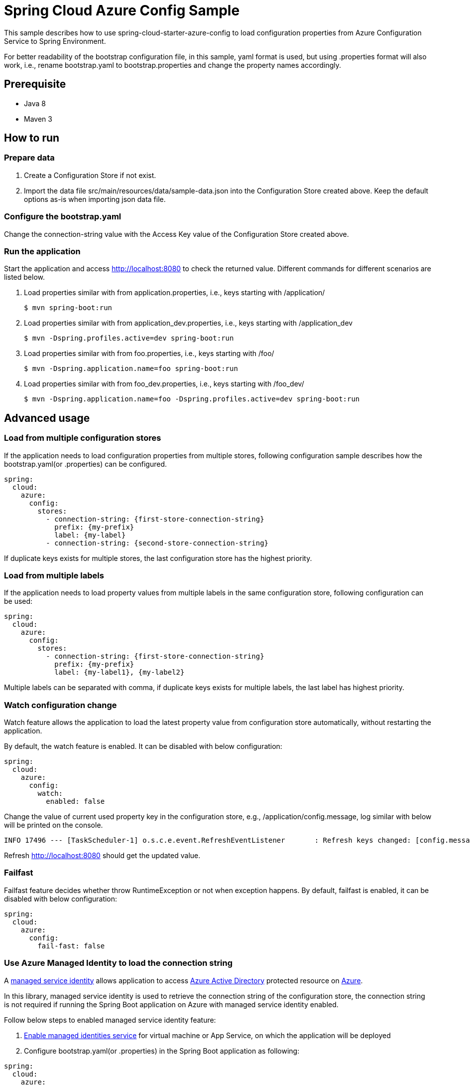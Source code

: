 = Spring Cloud Azure Config Sample

This sample describes how to use spring-cloud-starter-azure-config to load configuration properties from Azure Configuration Service to Spring Environment.

For better readability of the bootstrap configuration file, in this sample, yaml format is used, but using .properties format will also work, i.e., rename bootstrap.yaml to bootstrap.properties and change the property names accordingly.

== Prerequisite
	- Java 8
	- Maven 3

== How to run

=== Prepare data

1. Create a Configuration Store if not exist.

2. Import the data file src/main/resources/data/sample-data.json into the Configuration Store created above. Keep the default options as-is when importing json data file.

=== Configure the bootstrap.yaml

Change the connection-string value with the Access Key value of the Configuration Store created above.

=== Run the application

Start the application and access http://localhost:8080 to check the returned value. Different commands for different scenarios are listed below.

1. Load properties similar with from application.properties, i.e., keys starting with /application/
+
....
$ mvn spring-boot:run
....

2. Load properties similar with from application_dev.properties, i.e., keys starting with /application_dev
+
....
$ mvn -Dspring.profiles.active=dev spring-boot:run
....

3. Load properties similar with from foo.properties, i.e., keys starting with /foo/
+
....
$ mvn -Dspring.application.name=foo spring-boot:run
....

4. Load properties similar with from foo_dev.properties, i.e., keys starting with /foo_dev/
+
....
$ mvn -Dspring.application.name=foo -Dspring.profiles.active=dev spring-boot:run
....

== Advanced usage

=== Load from multiple configuration stores
If the application needs to load configuration properties from multiple stores, following configuration sample describes how the bootstrap.yaml(or .properties) can be configured.
....
spring:
  cloud:
    azure:
      config:
        stores:
          - connection-string: {first-store-connection-string}
            prefix: {my-prefix}
            label: {my-label}
          - connection-string: {second-store-connection-string}
....
If duplicate keys exists for multiple stores, the last configuration store has the highest priority.

=== Load from multiple labels
If the application needs to load property values from multiple labels in the same configuration store, following configuration can be used:
....
spring:
  cloud:
    azure:
      config:
        stores:
          - connection-string: {first-store-connection-string}
            prefix: {my-prefix}
            label: {my-label1}, {my-label2}
....
Multiple labels can be separated with comma, if duplicate keys exists for multiple labels, the last label has highest priority.

=== Watch configuration change
Watch feature allows the application to load the latest property value from configuration store automatically, without restarting the application.

By default, the watch feature is enabled. It can be disabled with below configuration:
....
spring:
  cloud:
    azure:
      config:
        watch:
          enabled: false
....

Change the value of current used property key in the configuration store, e.g., /application/config.message, log similar with below will be printed on the console.
....
INFO 17496 --- [TaskScheduler-1] o.s.c.e.event.RefreshEventListener       : Refresh keys changed: [config.message]
....
Refresh http://localhost:8080 should get the updated value.

=== Failfast
Failfast feature decides whether throw RuntimeException or not when exception happens. By default, failfast is enabled, it can be disabled with below configuration:
....
spring:
  cloud:
    azure:
      config:
        fail-fast: false
....

=== Use Azure Managed Identity to load the connection string
A https://docs.microsoft.com/en-us/azure/active-directory/managed-identities-azure-resources/overview[managed service identity] allows application to access https://azure.microsoft.com/en-us/services/active-directory/[Azure Active Directory] protected resource on https://azure.microsoft.com/en-us/[Azure].

In this library, managed service identity is used to retrieve the connection string of the configuration store, the connection string is not required if running the Spring Boot application on Azure with managed service identity enabled.

Follow below steps to enabled managed service identity feature:

1. https://docs.microsoft.com/en-us/azure/active-directory/managed-identities-azure-resources/overview#how-can-i-use-managed-identities-for-azure-resources[Enable managed identities service] for virtual machine or App Service, on which the application will be deployed

2. Configure bootstrap.yaml(or .properties) in the Spring Boot application as following:
....
spring:
  cloud:
    azure:
      config:
        msi-enabled: true
        stores:
          - name: {msi-enabled-store-name}
....
The configuration store name must be configured when msi-enabled is true, the connection string will be loaded automatically.